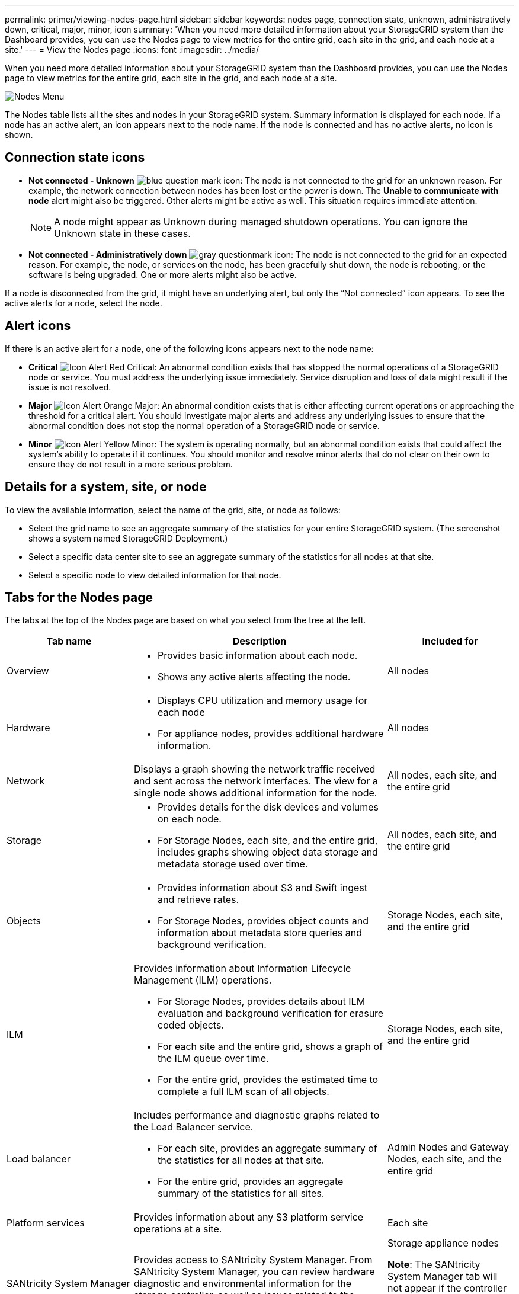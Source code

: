 ---
permalink: primer/viewing-nodes-page.html
sidebar: sidebar
keywords: nodes page, connection state, unknown, administratively down, critical, major, minor, icon
summary: 'When you need more detailed information about your StorageGRID system than the Dashboard provides, you can use the Nodes page to view metrics for the entire grid, each site in the grid, and each node at a site.'
---
= View the Nodes page
:icons: font
:imagesdir: ../media/

[.lead]
When you need more detailed information about your StorageGRID system than the Dashboard provides, you can use the Nodes page to view metrics for the entire grid, each site in the grid, and each node at a site.

image::../media/nodes_table.png[Nodes Menu]

The Nodes table lists all the sites and nodes in your StorageGRID system. Summary information is displayed for each node. If a node has an active alert, an icon appears next to the node name.  If the node is connected and has no active alerts, no  icon is shown.

== Connection state icons

* *Not connected - Unknown* image:../media/icon_alarm_blue_unknown.png[blue question mark icon]: The node is not connected to the grid for an unknown reason. For example, the network connection between nodes has been lost or the power is down. The *Unable to communicate with node* alert might also be triggered. Other alerts might be active as well. This situation requires immediate attention.
+
NOTE: A node might appear as Unknown during managed shutdown operations. You can ignore the Unknown state in these cases.

* *Not connected - Administratively down* image:../media/icon_alarm_gray_administratively_down.png[gray questionmark icon]: The node is not connected to the grid for an expected reason. For example, the node, or services on the node, has been gracefully shut down, the node is rebooting, or the software is being upgraded. One or more alerts might also be active.

If a node is disconnected from the grid, it might have an underlying alert, but only the "`Not connected`" icon appears. To see the active alerts for a node, select the node.

== Alert icons

If there is an active alert for a node, one of the following icons appears next to the node name:

* *Critical* image:../media/icon_alert_red_critical.png[Icon Alert Red Critical]: An abnormal condition exists that has stopped the normal operations of a StorageGRID node or service. You must address the underlying issue immediately. Service disruption and loss of data might result if the issue is not resolved.

* *Major* image:../media/icon_alert_orange_major.png[Icon Alert Orange Major]: An abnormal condition exists that is either affecting current operations or approaching the threshold for a critical alert. You should investigate major alerts and address any underlying issues to ensure that the abnormal condition does not stop the normal operation of a StorageGRID node or service.

* *Minor* image:../media/icon_alert_yellow_miinor.png[Icon Alert Yellow Minor]: The system is operating normally, but an abnormal condition exists that could affect the system's ability to operate if it continues. You should monitor and resolve minor alerts that do not clear on their own to ensure they do not result in a more serious problem.

== Details for a system, site, or node

To view the available information, select the name of the grid, site, or node as follows:

* Select the grid name to see an aggregate summary of the statistics for your entire StorageGRID system. (The screenshot shows a system named StorageGRID Deployment.)
* Select a specific data center site to see an aggregate summary of the statistics for all nodes at that site.
* Select a specific node to view detailed information for that node.

== Tabs for the Nodes page

The tabs at the top of the Nodes page are based on what you select from the tree at the left.

[cols="1a,2a,1a" options="header"]
|===
| Tab name| Description| Included for

|Overview
|
* Provides basic information about each node.
* Shows any active alerts affecting the node.
|All nodes

|Hardware
|
* Displays CPU utilization and memory usage for each node
* For appliance nodes, provides additional hardware information.
|All nodes

|Network
|Displays a graph showing the network traffic received and sent across the network interfaces. The view for a single node shows additional information for the node.
|All nodes, each site, and the entire grid

|Storage
|
* Provides details for the disk devices and volumes on each node.
* For Storage Nodes, each site, and the entire grid, includes graphs showing object data storage and metadata storage used over time.
|All nodes, each site, and the entire grid

|Objects
|
* Provides information about S3 and Swift ingest and retrieve rates.
* For Storage Nodes, provides object counts and information about metadata store queries and background verification.
|Storage Nodes, each site, and the entire grid

|ILM
|Provides information about Information Lifecycle Management (ILM) operations.

* For Storage Nodes, provides details about ILM evaluation and background verification for erasure coded objects.
* For each site and the entire grid, shows a graph of the ILM queue over time.
* For the entire grid, provides the estimated time to complete a full ILM scan of all objects.
|Storage Nodes, each site, and the entire grid

|Load balancer
|Includes performance and diagnostic graphs related to the Load Balancer service.

* For each site, provides an aggregate summary of the statistics for all nodes at that site.
* For the entire grid, provides an aggregate summary of the statistics for all sites.
|Admin Nodes and Gateway Nodes, each site, and the entire grid

|Platform services
|Provides information about any S3 platform service operations at a site.
|Each site

|SANtricity System Manager
|Provides access to SANtricity System Manager. From SANtricity System Manager, you can review hardware diagnostic and environmental information for the storage controller, as well as issues related to the drives.
|Storage appliance nodes

*Note*: The SANtricity System Manager tab will not appear if the controller firmware on the storage appliance is earlier than 8.70.

|===

== Prometheus metrics

The Prometheus service on Admin Nodes collects time series metrics from the services on all nodes.

The metrics collected by Prometheus are used in a number of places in the Grid Manager:

* *Nodes page*: The graphs and charts on the tabs available from the Nodes page use the Grafana visualization tool to display the time-series metrics collected by Prometheus. Grafana displays time-series data in graph and chart formats, while Prometheus serves as the backend data source.
+
image::../media/nodes_page_network_traffic_graph.png[Prometheus graph]

* *Alerts*: Alerts are triggered at specific severity levels when alert rule conditions that use Prometheus metrics evaluate as true.
* *Grid Management API*: You can use Prometheus metrics in custom alert rules or with external automation tools to monitor your StorageGRID system. A complete list of Prometheus metrics is available from the Grid Management API. (From the top of the Grid Manager, select the help icon and select *API Documentation* > *metrics*.) While more than a thousand metrics are available, only a relatively small number are required to monitor the most critical StorageGRID operations.
+
NOTE: Metrics that include _private_ in their names are intended for internal use only and are subject to change between StorageGRID releases without notice.

* The *SUPPORT* > *Tools* > *Diagnostics* page and the *SUPPORT* > *Tools* > *Metrics* page: These pages, which are primarily intended for use by technical support, provide a number of tools and charts that use the values of Prometheus metrics.
+
NOTE: Some features and menu items within the Metrics page are intentionally non-functional and are subject to change.

== StorageGRID attributes

Attributes report values and statuses for many of the functions of the StorageGRID system. Attribute values are available for each grid node, each site, and the entire grid.

StorageGRID attributes are used in a number of places in the Grid Manager:

* *Nodes page*: Many of the values shown on the Nodes page are StorageGRID attributes. (Prometheus metrics are also shown on the Nodes pages.)
* *Alarms*: When attributes reach defined threshold values, StorageGRID alarms (legacy system) are triggered at specific severity levels.
* *Grid Topology tree*: Attribute values are shown in the Grid Topology tree (*SUPPORT* > *Tools* > *Grid topology*).
* *Events*: System events occur when certain attributes record an error or fault condition for a node, including errors such as network errors.

=== Attribute values

Attributes are reported on a best-effort basis and are approximately correct. Attribute updates can be lost under some circumstances, such as the crash of a service or the failure and rebuild of a grid node.

In addition, propagation delays might slow the reporting of attributes. Updated values for most attributes are sent to the StorageGRID system at fixed intervals. It can take several minutes before an update is visible in the system, and two attributes that change more or less simultaneously can be reported at slightly different times.

.Related information

* xref:../monitor/index.adoc[Monitor and troubleshoot]

* xref:monitoring-and-managing-alerts.adoc[Monitor and manage alerts]

* xref:using-storagegrid-support-options.adoc[Use StorageGRID support options]
